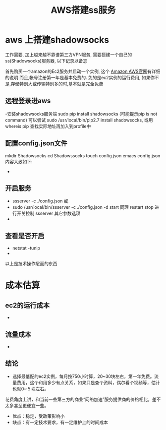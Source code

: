#+TITLE: AWS搭建ss服务
* aws 上搭建shadowsocks
   工作需要, 加上越来越不靠谱第三方VPN服务, 需要搭建一个自己的ss(Shadowsocks)服务器, 以下记录以备忘

   首先购买一个amazon的Ec2服务并启动一个实例, 这个 [[https://amazonaws-china.com/cn/][Amazon AWS官网]]有详细的说明
   而且,帐号注册第一年是基本免费的. 免的是ec2实例的运行费用, 如果你不是,存储特别大或传输特别多的时,基本就是完全免费

** 远程登录进aws
   -安装shadowsocks服务端  sudo pip install shadowsocks (可能提示pip is not command)
     可以尝试 sudo /usr/local/bin/pip2.7 install shadowsocks,
     或用whereis pip 查找实际地址再加入到profile中
** 配置config.json文件
     mkdir Shadowsocks
     cd Shadowssocks
     touch config.json
     emacs config.json
     内容大致如下:
   - [[./aws_vpn/aws_vpn_ssserver_config.png]]
** 开启服务
   - ssserver -c ./config.json
     或
   - sudo /usr/local/bin/ssserver -c ./config.json -d start
     同理 restart stop 进行开关控制
     ssserver 其它参数选项
   -  [[./aws_vpn/aws_vpn_ssserver_restart.png]]

** 查看是否开启
    - netstat -tunlp
    - [[./aws_vpn/aws_vpn_netstate.png]]
以上是技术操作层面的东西

* 成本估算
** ec2的运行成本
    - [[./aws_vpn/aws_vpn_ec2_price.png]]
** 流量成本
    - [[./aws_vpn/aws_vpn_data_trans_price.png]]
** 结论
 - 选择最低配的ec2实例，每月按750小时算，20~30块左右，第一年免费。流量费用，这个和用多少有点关系，如果只是查个资料，偶尔看个视频等，估计也就0~５块左右。
花费角度上讲，和当前一些第三方的商业“网络加速”服务提供商的价格相比，差不太多甚至更便宜一些。
 - 优点：稳定，受政策影响小
 - 缺点：有一定技术要求，有一定维护上的时间成本
